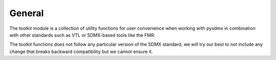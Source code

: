 .. _general:

General
=======

The toolkit module is a collection of utility functions for user
convenience when working with pysdmx in combination with other standards such as VTL
or SDMX-based tools like the FMR.

The toolkit functions does not follow any particular
version of the SDMX standard, we will try our best to not include any
change that breaks backward compatibility but we cannot ensure it.
